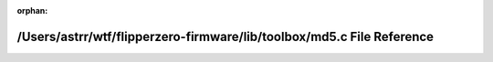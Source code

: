 .. meta::725f418df6a522d7a426709dbab8593a769b38ab05c2531fc5b53f673efd6ad7e143af5c74140ca134744fe2f8bf96676a7c2d2cc662cdb2dbb1a39338961b61

:orphan:

.. title:: Flipper Zero Firmware: /Users/astrr/wtf/flipperzero-firmware/lib/toolbox/md5.c File Reference

/Users/astrr/wtf/flipperzero-firmware/lib/toolbox/md5.c File Reference
======================================================================

.. container:: doxygen-content

   
   .. raw:: html
     :file: md5_8c.html
